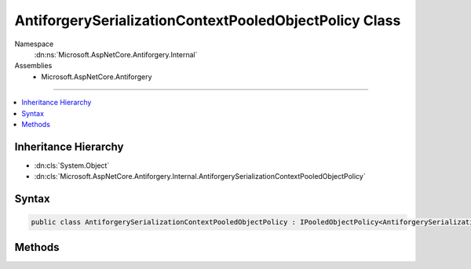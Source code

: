 

AntiforgerySerializationContextPooledObjectPolicy Class
=======================================================





Namespace
    :dn:ns:`Microsoft.AspNetCore.Antiforgery.Internal`
Assemblies
    * Microsoft.AspNetCore.Antiforgery

----

.. contents::
   :local:



Inheritance Hierarchy
---------------------


* :dn:cls:`System.Object`
* :dn:cls:`Microsoft.AspNetCore.Antiforgery.Internal.AntiforgerySerializationContextPooledObjectPolicy`








Syntax
------

.. code-block:: csharp

    public class AntiforgerySerializationContextPooledObjectPolicy : IPooledObjectPolicy<AntiforgerySerializationContext>








.. dn:class:: Microsoft.AspNetCore.Antiforgery.Internal.AntiforgerySerializationContextPooledObjectPolicy
    :hidden:

.. dn:class:: Microsoft.AspNetCore.Antiforgery.Internal.AntiforgerySerializationContextPooledObjectPolicy

Methods
-------

.. dn:class:: Microsoft.AspNetCore.Antiforgery.Internal.AntiforgerySerializationContextPooledObjectPolicy
    :noindex:
    :hidden:

    
    .. dn:method:: Microsoft.AspNetCore.Antiforgery.Internal.AntiforgerySerializationContextPooledObjectPolicy.Create()
    
        
        :rtype: Microsoft.AspNetCore.Antiforgery.Internal.AntiforgerySerializationContext
    
        
        .. code-block:: csharp
    
            public AntiforgerySerializationContext Create()
    
    .. dn:method:: Microsoft.AspNetCore.Antiforgery.Internal.AntiforgerySerializationContextPooledObjectPolicy.Return(Microsoft.AspNetCore.Antiforgery.Internal.AntiforgerySerializationContext)
    
        
    
        
        :type obj: Microsoft.AspNetCore.Antiforgery.Internal.AntiforgerySerializationContext
        :rtype: System.Boolean
    
        
        .. code-block:: csharp
    
            public bool Return(AntiforgerySerializationContext obj)
    

